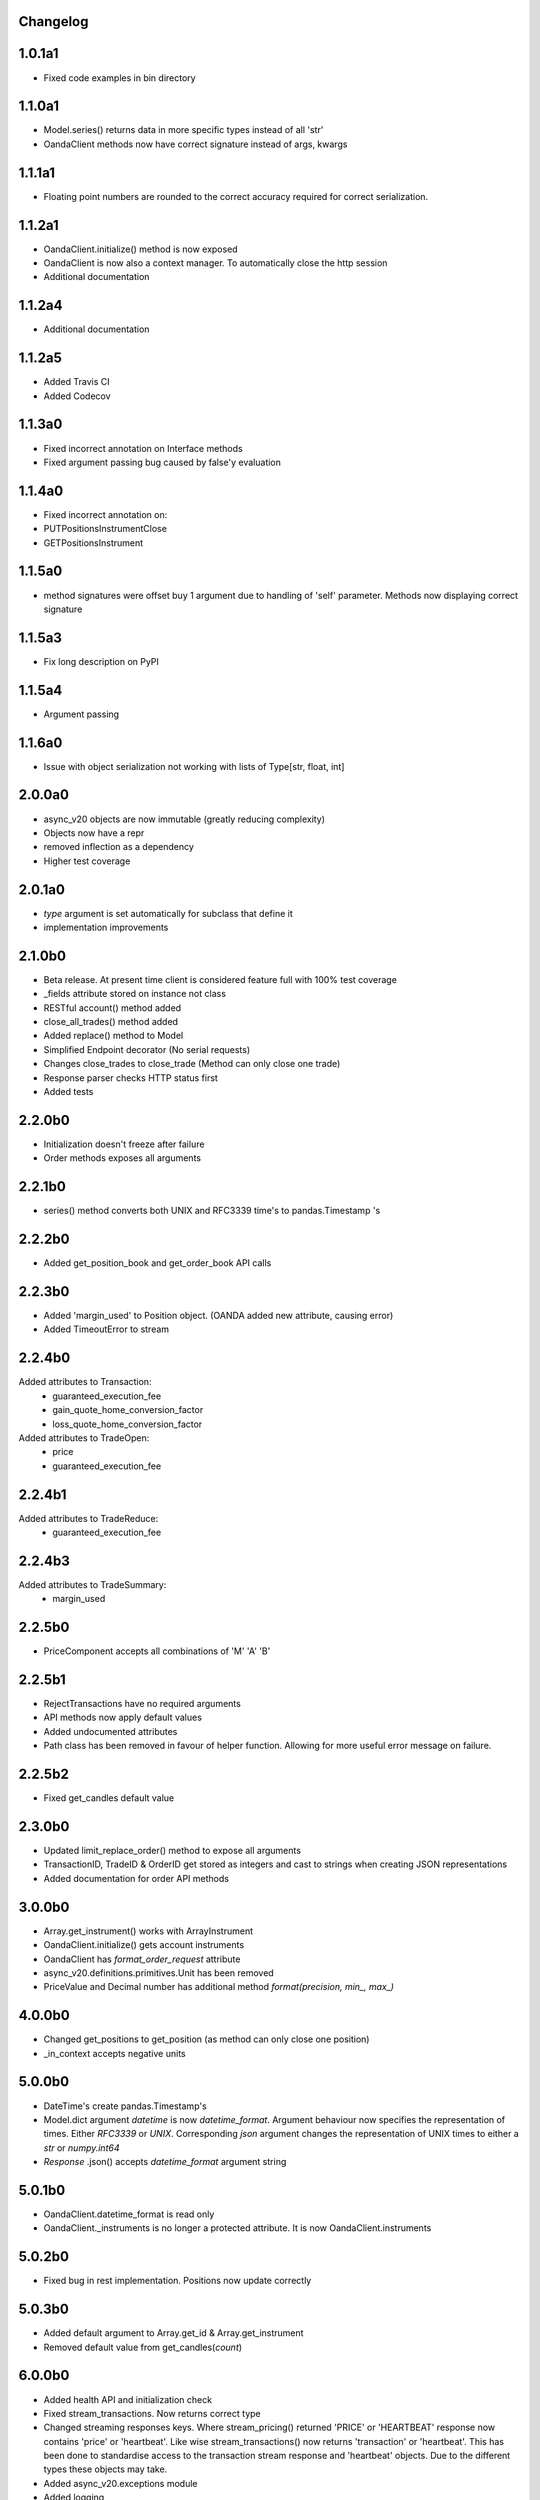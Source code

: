 Changelog
=========

1.0.1a1
=======

- Fixed code examples in bin directory

1.1.0a1
=======


- Model.series() returns data in more specific types instead of all 'str'
- OandaClient methods now have correct signature instead of args, kwargs

1.1.1a1
=======

- Floating point numbers are rounded to the correct accuracy required for correct
  serialization.

1.1.2a1
=======

- OandaClient.initialize() method is now exposed
- OandaClient is now also a context manager. To automatically close the http session
- Additional documentation

1.1.2a4
=======

- Additional documentation

1.1.2a5
=======

- Added Travis CI
- Added Codecov

1.1.3a0
=======

- Fixed incorrect annotation on Interface methods
- Fixed argument passing bug caused by false'y evaluation

1.1.4a0
=======

- Fixed incorrect annotation on:
- PUTPositionsInstrumentClose
- GETPositionsInstrument

1.1.5a0
=======

- method signatures were offset buy 1 argument due to handling of
  'self' parameter. Methods now displaying correct signature

1.1.5a3
=======

- Fix long description on PyPI

1.1.5a4
=======

- Argument passing

1.1.6a0
=======

- Issue with object serialization not working with lists of Type[str, float, int]

2.0.0a0
=======

- async_v20 objects are now immutable (greatly reducing complexity)
- Objects now have a repr
- removed inflection as a dependency
- Higher test coverage

2.0.1a0
=======

- `type` argument is set automatically for subclass that define it
- implementation improvements

2.1.0b0
=======

- Beta release. At present time client is considered feature full
  with 100% test coverage
- _fields attribute stored on instance not class
- RESTful account() method added
- close_all_trades() method added
- Added replace() method to Model
- Simplified Endpoint decorator (No serial requests)
- Changes close_trades to close_trade (Method can only close one trade)
- Response parser checks HTTP status first
- Added tests

2.2.0b0
=======

- Initialization doesn't freeze after failure
- Order methods exposes all arguments

2.2.1b0
=======

- series() method converts both UNIX and RFC3339 time's to pandas.Timestamp 's

2.2.2b0
=======

- Added get_position_book and get_order_book API calls

2.2.3b0
=======

- Added 'margin_used' to Position object.
  (OANDA added new attribute, causing error)
- Added TimeoutError to stream

2.2.4b0
=======

Added attributes to Transaction:
    - guaranteed_execution_fee
    - gain_quote_home_conversion_factor
    - loss_quote_home_conversion_factor

Added attributes to TradeOpen:
    - price
    - guaranteed_execution_fee

2.2.4b1
=======

Added attributes to TradeReduce:
    - guaranteed_execution_fee

2.2.4b3
=======

Added attributes to TradeSummary:
    - margin_used

2.2.5b0
=======

- PriceComponent accepts all combinations of 'M' 'A' 'B'

2.2.5b1
=======

- RejectTransactions have no required arguments
- API methods now apply default values
- Added undocumented attributes
- Path class has been removed in favour of helper function. Allowing for more useful
  error message on failure.

2.2.5b2
=======

- Fixed get_candles default value

2.3.0b0
=======

- Updated limit_replace_order() method to expose all arguments
- TransactionID, TradeID & OrderID get stored as integers and cast to strings when creating JSON
  representations
- Added documentation for order API methods

3.0.0b0
=======

- Array.get_instrument() works with ArrayInstrument
- OandaClient.initialize() gets account instruments
- OandaClient has `format_order_request` attribute
- async_v20.definitions.primitives.Unit has been removed
- PriceValue and Decimal number has additional method `format(precision, min_, max_)`

4.0.0b0
=======

- Changed get_positions to get_position (as method can only close one position)
- _in_context accepts negative units

5.0.0b0
=======

- DateTime's create pandas.Timestamp's
- Model.dict argument `datetime` is now `datetime_format`. Argument behaviour now
  specifies the representation of times. Either `RFC3339` or `UNIX`. Corresponding `json` argument
  changes the representation of UNIX times to either a `str` or `numpy.int64`
- *Response* .json() accepts `datetime_format` argument string

5.0.1b0
=======

- OandaClient.datetime_format is read only
- OandaClient._instruments is no longer a protected attribute. It is now OandaClient.instruments

5.0.2b0
=======

- Fixed bug in rest implementation. Positions now update correctly

5.0.3b0
=======

- Added default argument to Array.get_id & Array.get_instrument
- Removed default value from get_candles(*count*)

6.0.0b0
=======

- Added health API and initialization check
- Fixed stream_transactions. Now returns correct type
- Changed streaming responses keys. Where stream_pricing() returned 'PRICE' or 'HEARTBEAT'
  response now contains 'price' or 'heartbeat'. Like wise stream_transactions() now returns
  'transaction' or 'heartbeat'. This has been done to standardise access to the transaction
  stream response and 'heartbeat' objects. Due to the different types these objects may take.
- Added async_v20.exceptions module
- Added logging 
